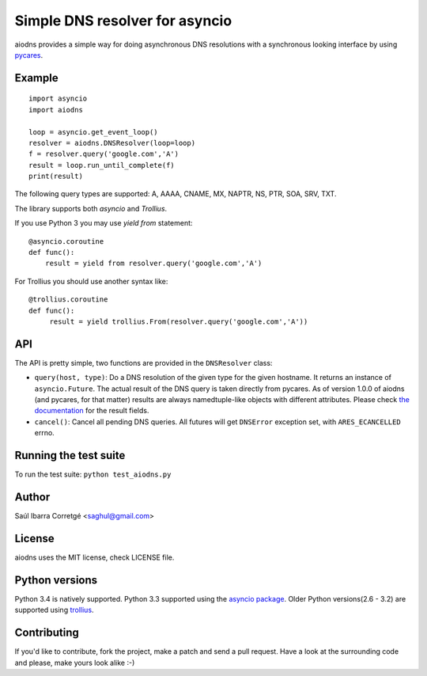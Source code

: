 ===============================
Simple DNS resolver for asyncio
===============================

.. image:: https://secure.travis-ci.org/saghul/aiodns.png?branch=master
    :target: http://travis-ci.org/saghul/aiodns

aiodns provides a simple way for doing asynchronous DNS resolutions
with a synchronous looking interface by using `pycares <https://github.com/saghul/pycares>`_.


Example
=======

::

    import asyncio
    import aiodns

    loop = asyncio.get_event_loop()
    resolver = aiodns.DNSResolver(loop=loop)
    f = resolver.query('google.com','A')
    result = loop.run_until_complete(f)
    print(result)


The following query types are supported: A, AAAA, CNAME, MX, NAPTR, NS, PTR, SOA, SRV, TXT.

The library supports both *asyncio* and *Trollius*.

If you use Python 3 you may use `yield from` statement::

    @asyncio.coroutine
    def func():
        result = yield from resolver.query('google.com','A')

For Trollius you should use another syntax like::

    @trollius.coroutine
    def func():
         result = yield trollius.From(resolver.query('google.com','A'))

API
===

The API is pretty simple, two functions are provided in the ``DNSResolver`` class:

* ``query(host, type)``: Do a DNS resolution of the given type for the given hostname. It returns an
  instance of ``asyncio.Future``. The actual result of the DNS query is taken directly from pycares.
  As of version 1.0.0 of aiodns (and pycares, for that matter) results are always namedtuple-like
  objects with different attributes. Please check `the documentation <http://pycares.readthedocs.org/en/latest/channel.html#pycares.Channel.query>`_
  for the result fields.
* ``cancel()``: Cancel all pending DNS queries. All futures will get ``DNSError`` exception set, with
  ``ARES_ECANCELLED`` errno.


Running the test suite
======================

To run the test suite: ``python test_aiodns.py``


Author
======

Saúl Ibarra Corretgé <saghul@gmail.com>


License
=======

aiodns uses the MIT license, check LICENSE file.


Python versions
===============

Python 3.4 is natively supported. Python 3.3 supported using the `asyncio package <https://pypi.python.org/pypi/asyncio>`_.
Older Python versions(2.6 - 3.2) are supported using `trollius <https://pypi.python.org/pypi/trollius>`_.


Contributing
============

If you'd like to contribute, fork the project, make a patch and send a pull
request. Have a look at the surrounding code and please, make yours look
alike :-)

